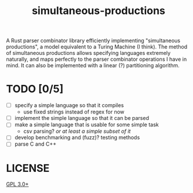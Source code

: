 #+TITLE: simultaneous-productions
#+STARTUP: showall

A Rust parser combinator library efficiently implementing "simultaneous productions", a model equivalent to a Turing Machine (I think). The method of simultaneous productions allows specifying languages extremely naturally, and maps perfectly to the parser combinator operations I have in mind. It can also be implemented with a linear (?) partitioning algorithm.

* TODO [0/5]
- [ ] specify a simple language so that it compiles
  - use fixed strings instead of regex for now
- [ ] implement the simple language so that it can be parsed
- [ ] make a simple language that is usable for some simple task
  - csv parsing? /or at least a simple subset of it/
- [ ] develop benchmarking and (fuzz)? testing methods
- [ ] parse C and C++

* LICENSE
[[file:./LICENSE][GPL 3.0+]]
